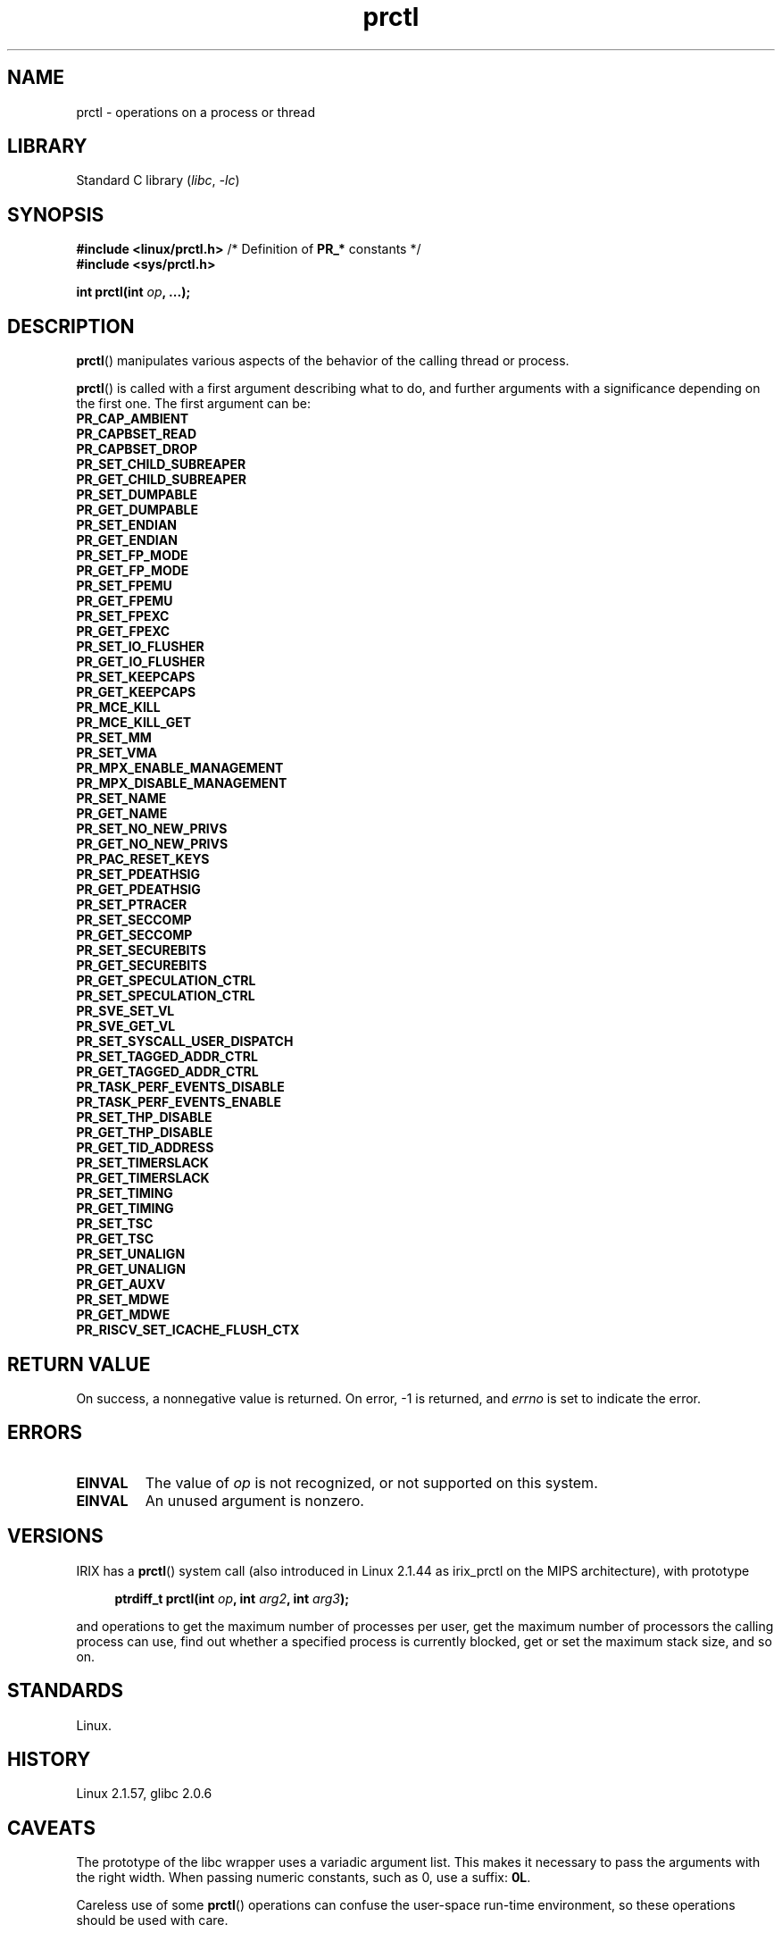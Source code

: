 .\" Copyright 1998, Andries Brouwer <aeb@cwi.nl>
.\" Copyright 2002, 2006, 2008, 2012, 2013, 2015, Michael Kerrisk <mtk.manpages@gmail.com>
.\" Copyright, Guillem Jover <guillem@hadrons.org>
.\" Copyright 2010, Andi Kleen <andi@firstfloor.org>
.\" Copyright 2012, Cyrill Gorcunov <gorcunov@openvz.org>
.\" Copyright 2014, Dave Hansen / Intel
.\" Copyright 2016, Eugene Syromyatnikov <evgsyr@gmail.com>
.\" Copyright 2018, Konrad Rzeszutek Wilk <konrad.wilk@oracle.com>
.\" Copyright 2020, Dave Martin <Dave.Martin@arm.com>
.\" Copyright 2024, Alejandro Colomar <alx@kernel.org>
.\"
.\" SPDX-License-Identifier: Linux-man-pages-copyleft
.\"
.TH prctl 2 (date) "Linux man-pages (unreleased)"
.SH NAME
prctl
\-
operations on a process or thread
.SH LIBRARY
Standard C library
.RI ( libc ,\~ \-lc )
.SH SYNOPSIS
.nf
.BR "#include <linux/prctl.h>" "  /* Definition of " PR_* " constants */"
.B #include <sys/prctl.h>
.P
.BI "int prctl(int " op ", ...);"
.fi
.SH DESCRIPTION
.BR prctl ()
manipulates various aspects of the behavior
of the calling thread or process.
.P
.BR prctl ()
is called with a first argument describing what to do,
and further arguments
with a significance depending on the first one.
The first argument can be:
.\"
.TP
.B PR_CAP_AMBIENT
.TQ
.B PR_CAPBSET_READ
.TQ
.B PR_CAPBSET_DROP
.TQ
.B PR_SET_CHILD_SUBREAPER
.TQ
.B PR_GET_CHILD_SUBREAPER
.TQ
.B PR_SET_DUMPABLE
.TQ
.B PR_GET_DUMPABLE
.TQ
.B PR_SET_ENDIAN
.TQ
.B PR_GET_ENDIAN
.TQ
.B PR_SET_FP_MODE
.TQ
.B PR_GET_FP_MODE
.TQ
.B PR_SET_FPEMU
.TQ
.B PR_GET_FPEMU
.TQ
.B PR_SET_FPEXC
.TQ
.B PR_GET_FPEXC
.TQ
.B PR_SET_IO_FLUSHER
.TQ
.B PR_GET_IO_FLUSHER
.TQ
.B PR_SET_KEEPCAPS
.TQ
.B PR_GET_KEEPCAPS
.TQ
.B PR_MCE_KILL
.TQ
.B PR_MCE_KILL_GET
.TQ
.B PR_SET_MM
.TQ
.B PR_SET_VMA
.TQ
.B PR_MPX_ENABLE_MANAGEMENT
.TQ
.B PR_MPX_DISABLE_MANAGEMENT
.TQ
.B PR_SET_NAME
.TQ
.B PR_GET_NAME
.TQ
.B PR_SET_NO_NEW_PRIVS
.TQ
.B PR_GET_NO_NEW_PRIVS
.TQ
.B PR_PAC_RESET_KEYS
.TQ
.B PR_SET_PDEATHSIG
.TQ
.B PR_GET_PDEATHSIG
.TQ
.B PR_SET_PTRACER
.TQ
.B PR_SET_SECCOMP
.TQ
.B PR_GET_SECCOMP
.TQ
.B PR_SET_SECUREBITS
.TQ
.B PR_GET_SECUREBITS
.TQ
.B PR_GET_SPECULATION_CTRL
.TQ
.B PR_SET_SPECULATION_CTRL
.TQ
.B PR_SVE_SET_VL
.TQ
.B PR_SVE_GET_VL
.TQ
.B PR_SET_SYSCALL_USER_DISPATCH
.TQ
.B PR_SET_TAGGED_ADDR_CTRL
.TQ
.B PR_GET_TAGGED_ADDR_CTRL
.TQ
.B PR_TASK_PERF_EVENTS_DISABLE
.TQ
.B PR_TASK_PERF_EVENTS_ENABLE
.TQ
.B PR_SET_THP_DISABLE
.TQ
.B PR_GET_THP_DISABLE
.TQ
.B PR_GET_TID_ADDRESS
.TQ
.B PR_SET_TIMERSLACK
.TQ
.B PR_GET_TIMERSLACK
.TQ
.B PR_SET_TIMING
.TQ
.B PR_GET_TIMING
.TQ
.B PR_SET_TSC
.TQ
.B PR_GET_TSC
.TQ
.B PR_SET_UNALIGN
.TQ
.B PR_GET_UNALIGN
.TQ
.B PR_GET_AUXV
.TQ
.B PR_SET_MDWE
.TQ
.B PR_GET_MDWE
.TQ
.B PR_RISCV_SET_ICACHE_FLUSH_CTX
.SH RETURN VALUE
On success,
a nonnegative value is returned.
On error, \-1 is returned, and
.I errno
is set to indicate the error.
.SH ERRORS
.TP
.B EINVAL
The value of
.I op
is not recognized,
or not supported on this system.
.TP
.B EINVAL
An unused argument is nonzero.
.SH VERSIONS
IRIX has a
.BR prctl ()
system call (also introduced in Linux 2.1.44
as irix_prctl on the MIPS architecture),
with prototype
.P
.in +4n
.EX
.BI "ptrdiff_t prctl(int " op ", int " arg2 ", int " arg3 );
.EE
.in
.P
and operations to get the maximum number of processes per user,
get the maximum number of processors the calling process can use,
find out whether a specified process is currently blocked,
get or set the maximum stack size, and so on.
.SH STANDARDS
Linux.
.SH HISTORY
Linux 2.1.57,
glibc 2.0.6
.SH CAVEATS
The prototype of the libc wrapper uses a variadic argument list.
This makes it necessary to pass the arguments with the right width.
When passing numeric constants, such as 0,
use a suffix:
.BR 0L .
.P
Careless use of some
.BR prctl ()
operations can confuse the user-space run-time environment,
so these operations should be used with care.
.SH SEE ALSO
.BR signal (2),
.BR PR_CAP_AMBIENT (2const),
.BR PR_CAPBSET_READ (2const),
.BR PR_CAPBSET_DROP (2const),
.BR PR_SET_CHILD_SUBREAPER (2const),
.BR PR_GET_CHILD_SUBREAPER (2const),
.BR PR_SET_DUMPABLE (2const),
.BR PR_GET_DUMPABLE (2const),
.BR PR_SET_ENDIAN (2const),
.BR PR_GET_ENDIAN (2const),
.BR PR_SET_FP_MODE (2const),
.BR PR_GET_FP_MODE (2const),
.BR PR_SET_FPEMU (2const),
.BR PR_GET_FPEMU (2const),
.BR PR_SET_FPEXC (2const),
.BR PR_GET_FPEXC (2const),
.BR PR_SET_IO_FLUSHER (2const),
.BR PR_GET_IO_FLUSHER (2const),
.BR PR_SET_KEEPCAPS (2const),
.BR PR_GET_KEEPCAPS (2const),
.BR PR_MCE_KILL (2const),
.BR PR_MCE_KILL_GET (2const),
.BR PR_SET_MM (2const),
.BR PR_SET_VMA (2const),
.BR PR_MPX_ENABLE_MANAGEMENT (2const),
.BR PR_MPX_DISABLE_MANAGEMENT (2const),
.BR PR_SET_NAME (2const),
.BR PR_GET_NAME (2const),
.BR PR_SET_NO_NEW_PRIVS (2const),
.BR PR_GET_NO_NEW_PRIVS (2const),
.BR PR_PAC_RESET_KEYS (2const),
.BR PR_SET_PDEATHSIG (2const),
.BR PR_GET_PDEATHSIG (2const),
.BR PR_SET_PTRACER (2const),
.BR PR_SET_SECCOMP (2const),
.BR PR_GET_SECCOMP (2const),
.BR PR_SET_SECUREBITS (2const),
.BR PR_GET_SECUREBITS (2const),
.BR PR_SET_SPECULATION_CTRL (2const),
.BR PR_GET_SPECULATION_CTRL (2const),
.BR PR_SVE_SET_VL (2const),
.BR PR_SVE_GET_VL (2const),
.BR PR_SET_SYSCALL_USER_DISPATCH (2const),
.BR PR_SET_TAGGED_ADDR_CTRL (2const),
.BR PR_GET_TAGGED_ADDR_CTRL (2const),
.BR PR_TASK_PERF_EVENTS_DISABLE (2const),
.BR PR_TASK_PERF_EVENTS_ENABLE (2const),
.BR PR_SET_THP_DISABLE (2const),
.BR PR_GET_THP_DISABLE (2const),
.BR PR_GET_TID_ADDRESS (2const),
.BR PR_SET_TIMERSLACK (2const),
.BR PR_GET_TIMERSLACK (2const),
.BR PR_SET_TIMING (2const),
.BR PR_GET_TIMING (2const),
.BR PR_SET_TSC (2const),
.BR PR_GET_TSC (2const),
.BR PR_SET_UNALIGN (2const),
.BR PR_GET_UNALIGN (2const),
.BR PR_GET_AUXV (2const),
.BR PR_SET_MDWE (2const),
.BR PR_GET_MDWE (2const),
.BR PR_RISCV_SET_ICACHE_FLUSH_CTX (2const),
.BR core (5)

